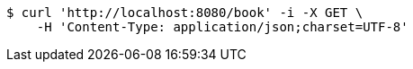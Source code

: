 [source,bash]
----
$ curl 'http://localhost:8080/book' -i -X GET \
    -H 'Content-Type: application/json;charset=UTF-8'
----